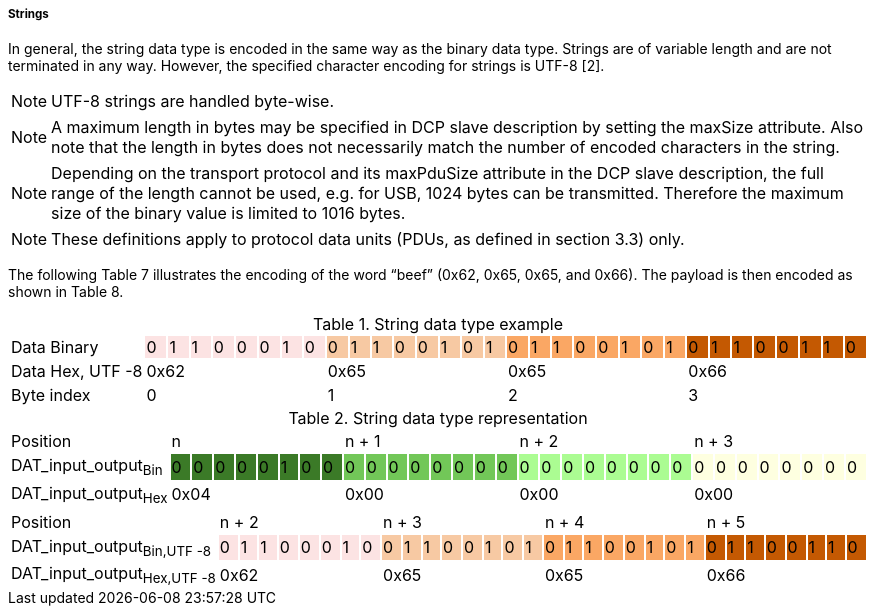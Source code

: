 ===== Strings
In general, the string data type is encoded in the same way as the binary data type. Strings are of variable length and are not terminated in any way. However, the specified character encoding for strings is UTF-8 [2].

NOTE: UTF-8 strings are handled byte-wise.

NOTE: A maximum length in bytes may be specified in DCP slave description by setting the maxSize attribute. Also note that the length in bytes does not necessarily match the number of encoded characters in the string.

NOTE: Depending on the transport protocol and its maxPduSize attribute in the DCP slave description, the full range of the length cannot be used, e.g. for USB, 1024 bytes can be transmitted. Therefore the maximum size of the binary value is limited to 1016 bytes.

NOTE: These definitions apply to protocol data units (PDUs, as defined in section 3.3) only.

The following Table 7 illustrates the encoding of the word “+beef+” (0x62, 0x65, 0x65, and 0x66). The payload is then encoded as shown in Table 8.

.String data type example
[width="100%", cols="1,1,1,1,1,1,1,1,1,1,1,1,1,1,1,1,1,1,1,1,1,1,1,1,1,1,1,1,1,1,1,1,1"]
|===
|Data{nbsp}Binary
|0 {set:cellbgcolor:#fce3e3}
|1
|1
|0
|0
|0
|1
|0
|0 {set:cellbgcolor:#f7c9a3}
|1
|1
|0
|0
|1
|0
|1
|0  {set:cellbgcolor:#faa764}
|1
|1
|0
|0
|1
|0
|1
|0 {set:cellbgcolor:#c45902}
|1
|1
|0
|0
|1
|1
|0

|Data{nbsp}Hex,{nbsp}UTF{nbsp}-8
{set:cellbgcolor!}
8+^|0x62
8+^|0x65
8+^|0x65
8+^|0x66

|Byte index
{set:cellbgcolor!}
8+^|0
8+^|1
8+^|2
8+^|3

|===


.String data type representation
[width="100%", cols="1,1,1,1,1,1,1,1,1,1,1,1,1,1,1,1,1,1,1,1,1,1,1,1,1,1,1,1,1,1,1,1,1"]
|===

|Position
{set:cellbgcolor!}
8+<|n
8+<|n + 1
8+<|n + 2
8+<|n + 3

|DAT_input_output~Bin~
|0 {set:cellbgcolor:#3b7a27}
|0
|0
|0
|0
|1
|0
|0
|0 {set:cellbgcolor:#72c758}
|0
|0
|0
|0
|0
|0
|0
|0  {set:cellbgcolor:#abfc92}
|0
|0
|0
|0
|0
|0
|0
|0 {set:cellbgcolor:#feffe0}
|0
|0
|0
|0
|0
|0
|0

|DAT_input_output~Hex~
{set:cellbgcolor!}
8+^|0x04
8+^|0x00
8+^|0x00
8+^|0x00
|===


[width="100%", cols="2,1,1,1,1,1,1,1,1,1,1,1,1,1,1,1,1,1,1,1,1,1,1,1,1,1,1,1,1,1,1,1,1"]
|===

|Position
{set:cellbgcolor!}
8+<|n + 2
8+<|n + 3
8+<|n + 4
8+<|n + 5

|DAT_input_output~Bin,UTF{nbsp}-8~
|0 {set:cellbgcolor:#fce3e3}
|1
|1
|0
|0
|0
|1
|0
|0 {set:cellbgcolor:#f7c9a3}
|1
|1
|0
|0
|1
|0
|1
|0  {set:cellbgcolor:#faa764}
|1
|1
|0
|0
|1
|0
|1
|0 {set:cellbgcolor:#c45902}
|1
|1
|0
|0
|1
|1
|0




|DAT_input_output~Hex,UTF{nbsp}-8~
{set:cellbgcolor!}
8+^|0x62
8+^|0x65
8+^|0x65
8+^|0x66
|===
